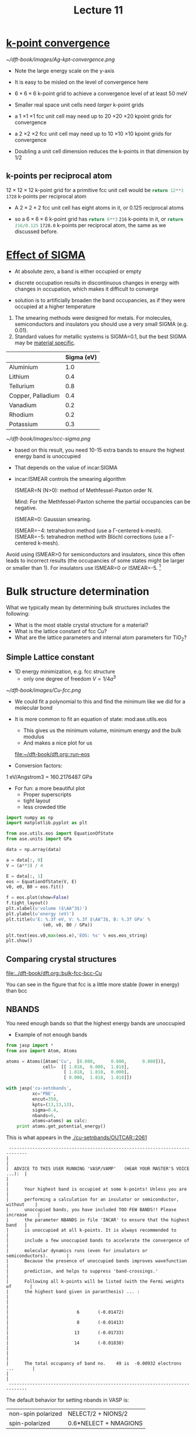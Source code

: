 #+TITLE: Lecture 11

* [[file:../dft-book/dft.org::*k-point%20convergence][k-point convergence]]

[[~/dft-book/images/Ag-kpt-convergence.png]]

- Note the large energy scale on the y-axis
- It is easy to be misled on the level of convergence here
- $6 \times 6 \times 6$ k-point grid to achieve a convergence level of at least 50 meV

- Smaller real space unit cells need /larger/ k-point grids

- a 1 \times 1 \times 1 fcc unit cell may need up  to 20 \times 20 \times 20 kpoint grids for convergence

- a 2 \times 2 \times 2 fcc unit cell may need up  to 10 \times 10 \times 10 kpoint grids for convergence

- Doubling a unit cell dimension reduces the k-points in that dimension by 1/2

** k-points per reciprocal atom
$12 \times 12 \times 12$ k-point grid for a primitive fcc unit cell would be src_python{return 12**3} =1728=  k-points per reciprocal atom

- A $2 \times 2 \times 2$ fcc unit cell has eight atoms in it, or 0.125 reciprocal atoms

- so a $6 \times 6 \times 6$ k-point grid has src_python{return 6**3} =216= k-points in it, or src_python{return 216/0.125} =1728.0=  k-points per reciprocal atom, the same as we discussed before.

* [[file:../dft-book/dft.org::*Effect%20of%20%5B%5Bincar:SIGMA%5D%5BSIGMA%5D%5D][Effect of SIGMA]]
- At absolute zero, a band is either occupied or empty

- discrete occupation results in discontinuous changes in energy with changes in occupation, which makes it difficult to converge

- solution is to artificially broaden the band occupancies, as if they were occupied at a higher temperature

1. The smearing methods were designed for metals. For molecules, semiconductors and insulators you should use a very small SIGMA (e.g. 0.01).
2. Standard values for metallic systems is SIGMA=0.1, but the best SIGMA may be [[http://cms.mpi.univie.ac.at/vasp/guide/node159.html][material specific]].
|                   | Sigma (eV) |
|-------------------+------------|
| Aluminium         |        1.0 |
| Lithium           |        0.4 |
| Tellurium         |        0.8 |
| Copper, Palladium |        0.4 |
| Vanadium          |        0.2 |
| Rhodium           |        0.2 |
| Potassium         |        0.3 |

#+caption: effect of sigma on occupancies of Al slab
[[~/dft-book/images/occ-sigma.png]]

- based on this result, you need 10-15 extra bands to ensure the highest energy band is unoccupied

- That depends on the value of incar:SIGMA

- incar:ISMEAR controls the smearing algorithm

    ISMEAR=N (N>0): method of Methfessel-Paxton order N.

    Mind: For the Methfessel-Paxton scheme the partial occupancies can be negative.

    ISMEAR=0: Gaussian smearing.

    ISMEAR=−4: tetrahedron method (use a Γ-centered k-mesh).
    ISMEAR=−5: tetrahedron method with Blöchl corrections (use a Γ-centered k-mesh).

Avoid using ISMEAR>0 for semiconductors and insulators, since this often leads to incorrect results (the occupancies of some states might be larger or smaller than 1). For insulators use ISMEAR=0 or ISMEAR=-5. [fn:1]


* Bulk structure determination
What we typically mean by determining bulk structures includes the following:

- What is the most stable crystal structure for a material?
- What is the lattice constant of fcc Cu?
- What are the lattice parameters and internal atom parameters for TiO_{2}?

** Simple Lattice constant
- 1D energy minimization, e.g. fcc structure
  - only one degree of freedom  $V = 1/4 a^3$

[[~/dft-book/images/Cu-fcc.png]]

- We could fit a polynomial to this and find the minimum like we did for a molecular bond

- It is more common to fit an equation of state:  mod:ase.utils.eos
  - This gives us the minimum volume, minimum energy and the bulk modulus
  - And makes a nice plot for us
  [[file:~/dft-book/dft.org::run-eos]]


- Conversion factors:

1 eV/Angstrom3 = 160.2176487 GPa


- For fun: a more beautiful plot
  - Proper superscripts
  - tight layout
  - less crowded title

#+BEGIN_SRC python :var data=../dft-book/dft.org:cu-fcc-energies
import numpy as np
import matplotlib.pyplot as plt

from ase.utils.eos import EquationOfState
from ase.units import GPa

data = np.array(data)

a = data[:, 0]
V = (a**3) / 4

E = data[:, 1]
eos = EquationOfState(V, E)
v0, e0, B0 = eos.fit()

f = eos.plot(show=False)
f.tight_layout()
plt.xlabel(u'volume ($\AA^3$)')
plt.ylabel(u'energy (eV)')
plt.title(u'E: %.3f eV, V: %.3f $\AA^3$, B: %.3f GPa' %
              (e0, v0, B0 / GPa))

plt.text(eos.v0,max(eos.e),'EOS: %s' % eos.eos_string)
plt.show()
#+END_SRC

#+RESULTS:

** Comparing crystal structures
[[file:../dft-book/dft.org::bulk-fcc-bcc-Cu][file:../dft-book/dft.org::bulk-fcc-bcc-Cu]]

You can see in the figure that fcc is a little more stable (lower in energy) than bcc

** NBANDS
You need enough bands so that the highest energy bands are unoccupied

- Example of not enough bands
#+BEGIN_SRC python :results output
from jasp import *
from ase import Atom, Atoms

atoms = Atoms([Atom('Cu',  [0.000,      0.000,      0.000])],
              cell=  [[ 1.818,  0.000,  1.818],
                      [ 1.818,  1.818,  0.000],
                      [ 0.000,  1.818,  1.818]])

with jasp('cu-setnbands',
          xc='PBE',
          encut=350,
          kpts=(13,13,13),
          sigma=0.4,
          nbands=6,
          atoms=atoms) as calc:
    print atoms.get_potential_energy()

#+END_SRC

#+RESULTS:
: Errors found:
: 2061: |      Your highest band is occupied at some k-points! Unless you are         |
:
:
: -3.723563

This is what appears in the [[./cu-setnbands/OUTCAR::2061]]

#+begin_example
 -----------------------------------------------------------------------------
|                                                                             |
|  ADVICE TO THIS USER RUNNING 'VASP/VAMP'   (HEAR YOUR MASTER'S VOICE ...):  |
|                                                                             |
|      Your highest band is occupied at some k-points! Unless you are         |
|      performing a calculation for an insulator or semiconductor, without    |
|      unoccupied bands, you have included TOO FEW BANDS!! Please increase    |
|      the parameter NBANDS in file 'INCAR' to ensure that the highest band   |
|      is unoccupied at all k-points. It is always recommended to             |
|      include a few unoccupied bands to accelerate the convergence of        |
|      molecular dynamics runs (even for insulators or semiconductors).       |
|      Because the presence of unoccupied bands improves wavefunction         |
|      prediction, and helps to suppress 'band-crossings.'                    |
|      Following all k-points will be listed (with the Fermi weights of       |
|      the highest band given in paranthesis) ... :                           |
|                                                                             |
|                          6       (-0.01472)                                 |
|                          8       (-0.01413)                                 |
|                         13       (-0.01733)                                 |
|                         14       (-0.01838)                                 |
|                                                                             |
|      The total occupancy of band no.    49 is  -0.00932 electrons ...       |
|                                                                             |
 -----------------------------------------------------------------------------
#+end_example

The default behavior for setting nbands in VASP is:

| non-spin polarized | NELECT/2 + NIONS/2    |
| spin-polarized     | 0.6*NELECT + NMAGIONS |


- You need to know the number of valence electrons
- The valence electrons are stored in the second line of the element POTCAR
- Different POTCARs for the same element may have different electrons
#+BEGIN_SRC sh
head -n 2 $VASP_PP_PATH/POTPAW_PBE/Ag/POTCAR
head -n 2 $VASP_PP_PATH/POTPAW_PBE/Ag_pv/POTCAR
#+END_SRC

#+RESULTS:
:  PAW_PBE Ag 06Sep2000
:  11.0000000000000000
:   PAW_PBE Ag_pv 09Dec2005
:  17.0000000000000000

- Helpful functions for setting NBANDS
 -  func:jasp.get_valence_electrons
 -  func:jasp.set_nbands


* Footnotes

[fn:1] http://cms.mpi.univie.ac.at/wiki/index.php/ISMEAR
